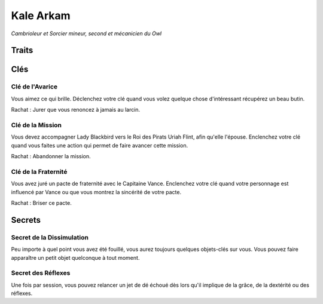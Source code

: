 ==========
Kale Arkam
==========

*Cambrioleur et Sorcier mineur, second et mécanicien du Owl*

Traits
======

.. glossary::

    Cambrioleur
        Silencieux, Furtif, Se cacher, Dextérité, Serrures, Attentif, Pièges, Obscurité,
        [Alarmes] , [Distraire]

    Manipulateur
        Rapide, Combattant fourbe, Culbutes, S'échapper, Contortionniste, [Agilité des mains],
        [Acrobaties], [Dague]

    Magie mineure (on n'utilise qu'une seule étiquette de sort à la fois)
        Sort mineur, Sort Noir, Sort de Saut, Sort de Démolition, [Canaliser],
        [Jeteur de sorts]

    Mécanique
        Réparer, Moteurs, Efficacité, Pièces détachées, Sabotage, [Améliorations],
        [Armes du Vaisseau]

Clés
====

Clé de l'Avarice
----------------

Vous aimez ce qui brille. Déclenchez votre clé quand vous volez quelque chose
d'intéressant récupérez un beau butin.

Rachat : Jurer que vous renoncez à jamais au larcin.


Clé de la Mission
-----------------

Vous devez accompagner Lady Blackbird vers le Roi des Pirats Uriah
Flint, afin qu'elle l'épouse. Enclenchez votre clé quand vous faites une action
qui permet de faire avancer cette mission.

Rachat : Abandonner la mission.

Clé de la Fraternité
--------------------

Vous avez juré un pacte de fraternité avec le Capitaine Vance. Enclenchez votre
clé quand votre personnage est influencé par Vance ou que vous montrez la
sincérité de votre pacte.

Rachat : Briser ce pacte.

Secrets
=======

Secret de la Dissimulation
--------------------------

Peu importe à quel point vous avez été fouillé, vous aurez toujours quelques objets-clés
sur vous. Vous pouvez faire apparaître un petit objet quelconque à tout moment.

Secret des Réflexes
-------------------

Une fois par session, vous pouvez relancer un jet de dé échoué dès lors qu'il
implique de la grâce, de la dextérité ou des réflexes.
